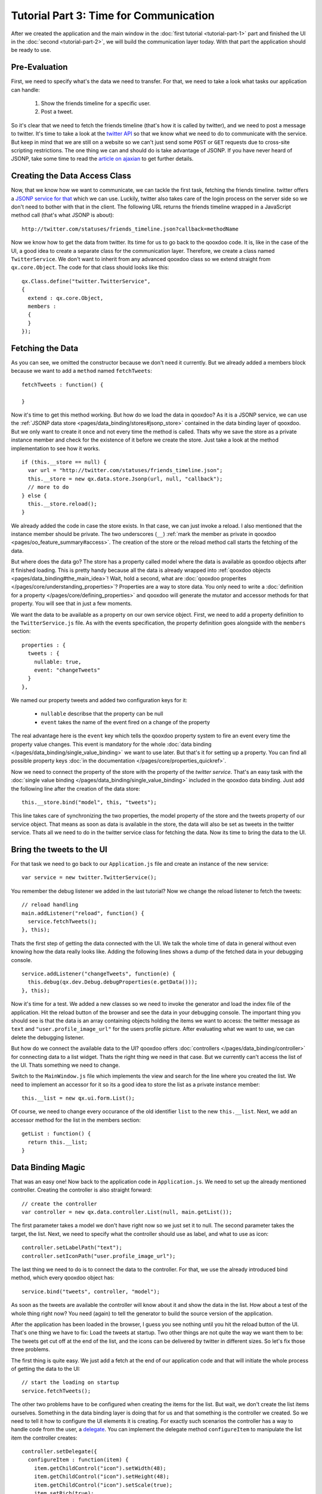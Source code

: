 .. _pages/tutorials/tutorial-part-3#tutorial_part_3:_time_for_communication:

Tutorial Part 3: Time for Communication
***************************************

After we created the application and the main window in the :doc:`first tutorial <tutorial-part-1>` part and finished the UI in the :doc:`second <tutorial-part-2>`, we will build the communication layer today. With that part the application should be ready to use.

.. _pages/tutorials/tutorial-part-3#pre-evaluation:

Pre-Evaluation
==============

First, we need to specify what's the data we need to transfer. For that, we need to take a look what tasks our application can handle:

  1. Show the friends timeline for a specific user.
  2. Post a tweet.

So it's clear that we need to fetch the friends timeline (that's how it is called by twitter), and we need to post a message to twitter. It's time to take a look at the `twitter API <http://apiwiki.twitter.com/Twitter-API-Documentation>`_ so that we know what we need to do to communicate with the service.
But keep in mind that we are still on a website so we can't just send some ``POST`` or ``GET`` requests due to cross-site scripting restrictions. The one thing we can and should do is take advantage of JSONP. If you have never heard of JSONP, take some time to read the `article on ajaxian <http://ajaxian.com/archives/jsonp-json-with-padding>`_ to get further details.

.. _pages/tutorials/tutorial-part-3#creating_the_data_access_class:

Creating the Data Access Class
==============================

Now, that we know how we want to communicate, we can tackle the first task, fetching the friends timeline. twitter offers a `JSONP service for that <http://apiwiki.twitter.com/Twitter-REST-API-Method%3A-statuses-friends_timeline>`_ which we can use. Luckily, twitter also takes care of the login process on the server side so we don't need to bother with that in the client. The following URL returns the friends timeline wrapped in a JavaScript method call (that's what JSONP is about):

::

    http://twitter.com/statuses/friends_timeline.json?callback=methodName

Now we know how to get the data from twitter. Its time for us to go back to the qooxdoo code. It is, like in the case of the UI, a good idea to create a separate class for the communication layer. Therefore, we create a class named ``TwitterService``. We don't want to inherit from any advanced qooxdoo class so we extend straight from ``qx.core.Object``. The code for that class should looks like this:

::

    qx.Class.define("twitter.TwitterService",
    {
      extend : qx.core.Object,
      members :
      {
      }
    });

.. _pages/tutorials/tutorial-part-3#fetching_the_data:

Fetching the Data
=================

As you can see, we omitted the constructor because we don't need it currently. But we already added a members block because we want to add a ``method`` named ``fetchTweets``:

::

    fetchTweets : function() {

    }

Now it's time to get this method working. But how do we load the data in qooxdoo? As it is a JSONP service, we can use the :ref:`JSONP data store <pages/data_binding/stores#jsonp_store>` contained in the data binding layer of qooxdoo. But we only want to create it once and not every time the method is called. Thats why we save the store as a private instance member and check for the existence of it before we create the store. Just take a look at the method implementation to see how it works.

::

    if (this.__store == null) {
      var url = "http://twitter.com/statuses/friends_timeline.json";
      this.__store = new qx.data.store.Jsonp(url, null, "callback");
      // more to do
    } else {
      this.__store.reload();
    }

We already added the code in case the store exists. In that case, we can just invoke a reload. I also mentioned that the instance member should be private. The two underscores (``__``) :ref:`mark the member as private in qooxdoo <pages/oo_feature_summary#access>`. The creation of the store or the reload method call starts the fetching of the data.

But where does the data go? The store has a property called model where the data is available as qooxdoo objects after it finished loading. This is pretty handy because all the data is already wrapped into :ref:`qooxdoo objects <pages/data_binding#the_main_idea>`! Wait, hold a second, what are :doc:`qooxdoo properites </pages/core/understanding_properties>`? Properties are a way to store data. You only need to write a :doc:`definition for a property </pages/core/defining_properties>` and qooxdoo will generate the mutator and accessor methods for that property. You will see that in just a few moments.

We want the data to be available as a property on our own service object. First, we need to add a property definition to the ``TwitterService.js`` file. As with the events specification, the property definition goes alongside with the ``members`` section:

::

    properties : {
      tweets : {
        nullable: true,
        event: "changeTweets"
      }
    },

We named our property tweets and added two configuration keys for it:

  * ``nullable`` describse that the property can be null
  * ``event`` takes the name of the event fired on a change of the property

The real advantage here is the ``event`` key which tells the qooxdoo property system to fire an event every time the property value changes. This event is mandatory for the whole :doc:`data binding </pages/data_binding/single_value_binding>` we want to use later. But that's it for setting up a property. You can find all possible property keys :doc:`in the documentation </pages/core/properties_quickref>`.

Now we need to connect the property of the store with the property of the *twitter service*. That's an easy task with the :doc:`single value binding </pages/data_binding/single_value_binding>` included in the qooxdoo data binding. Just add the following line after the creation of the data store:

::

    this.__store.bind("model", this, "tweets");

This line takes care of synchronizing the two properties, the model property of the store and the tweets property of our service object. That means as soon as data is available in the store, the data will also be set as tweets in the twitter service. Thats all we need to do in the twitter service class for fetching the data. Now its time to bring the data to the UI.

.. _pages/tutorials/tutorial-part-3#bring_the_tweets_to_the_ui:

Bring the tweets to the UI
==========================

For that task we need to go back to our ``Application.js`` file and create an instance of the new service:

::

    var service = new twitter.TwitterService();

You remember the debug listener we added in the last tutorial? Now we change the reload listener to fetch the tweets:

::

    // reload handling
    main.addListener("reload", function() {
      service.fetchTweets();
    }, this);

Thats the first step of getting the data connected with the UI. We talk the whole time of data in general without even knowing how the data really looks like. Adding the following lines shows a dump of the fetched data in your debugging console.

::

    service.addListener("changeTweets", function(e) {
      this.debug(qx.dev.Debug.debugProperties(e.getData()));
    }, this);

Now it's time for a test. We added a new classes so we need to invoke the generator and load the index file of the application. Hit the reload button of the browser and see the data in your debugging console. The important thing you should see is that the data is an array containing objects holding the items we want to access: the twitter message as ``text`` and ``"user.profile_image_url"`` for the users profile picture. After evaluating what we want to use, we can delete the debugging listener.

But how do we connect the available data to the UI? qooxdoo offers :doc:`controllers </pages/data_binding/controller>` for connecting data to a list widget. Thats the right thing we need in that case. But we currently can't access the list of the UI. Thats something we need to change.

Switch to the ``MainWindow.js`` file which implements the view and search for the line where you created the list. We need to implement an accessor for it so its a good idea to store the list as a private instance member:

::

    this.__list = new qx.ui.form.List();

Of course, we need to change every occurance of the old identifier ``list`` to the new ``this.__list``. Next, we add an accessor method for the list in the members section:

::

    getList : function() {
      return this.__list;
    }

.. _pages/tutorials/tutorial-part-3#data_binding_magic:

Data Binding Magic
==================

That was an easy one! Now back to the application code in ``Application.js``. We need to set up the already mentioned controller. Creating the controller is also straight forward:

::

    // create the controller
    var controller = new qx.data.controller.List(null, main.getList());

The first parameter takes a model we don't have right now so we just set it to null. The second parameter takes the target, the list. Next, we need to specify what the controller should use as label, and what to use as icon:

::

    controller.setLabelPath("text");
    controller.setIconPath("user.profile_image_url");

The last thing we need to do is to connect the data to the controller. For that, we use the already introduced bind method, which every qooxdoo object has:

::

    service.bind("tweets", controller, "model");

As soon as the tweets are available the controller will know about it and show the data in the list. How about a test of the whole thing right now? You need (again) to tell the generator to build the source version of the application.

After the application has been loaded in the browser, I guess you see nothing until you hit the reload button of the UI. That's one thing we have to fix: Load the tweets at startup. Two other things are not quite the way we want them to be: The tweets get cut off at the end of the list, and the icons can be delivered by twitter in different sizes. So let's fix those three problems.

The first thing is quite easy. We just add a fetch at the end of our application code and that will initiate the whole process of getting the data to the UI:

::

    // start the loading on startup
    service.fetchTweets();

The other two problems have to be configured when creating the items for the list. But wait, we don't create the list items ourselves. Something in the data binding layer is doing that for us and that something is the controller we created. So we need to tell it how to configure the UI elements it is creating. For exactly such scenarios the controller has a way to handle code from the user, a `delegate <http://en.wikipedia.org/wiki/Delegation_pattern>`_. You can implement the delegate method ``configureItem`` to manipulate the list item the controller creates:

::

    controller.setDelegate({
      configureItem : function(item) {
        item.getChildControl("icon").setWidth(48);
        item.getChildControl("icon").setHeight(48);
        item.getChildControl("icon").setScale(true);
        item.setRich(true);
      }
    });

You see that the method has one parameter which is the current UI element which needs to be configured. This item is a `list item <http://demo.qooxdoo.org/1.2.x/apiviewer/#qx.ui.form.ListItem>`_ which stores its icon as a child control you can access with the ``getChildControl`` method. After that, you can set the width, height and the scaling of the icon. The last line in the configurator set the item to rich, which allows the text to be wrapped. Save your file and give it a try!

|step 3|

.. |step 3| image:: /pages/tutorials/step3.png

Now it should be the way we like it to be. Sure it's not perfect because it has no error handling but that should be good enough for the tutorial.

.. _pages/tutorials/tutorial-part-3#posting_tweets:

Posting tweets
==============

As you have seen in the last paragraphs, creating the data access layer is not that hard using qooxdoo's data binding. That is why we want you to implement the rest of the application: Posting of tweets. But I will give you some hints so it does not take that much time for you.

  - twitter does not offer a JSONP API for posting tweets. Thats why you should use YQL for that. They have a `blog post <http://developer.yahoo.net/blog/archives/2009/07/yql_insert.html>`_ on how to use YQL to post on twitter.
  - YQL uses HTTPS.
  - Use the easiest input forms available in JavaScript (``prompt``) to get the additionally data you need. Its about the data access layer and not the UI!
  - Clear the text area and reload the tweets after you send the post. That should be enough feedback that the posting worked.

That should be possible for you right now! If you need to take a look at an implementation, you can always take a look at the `code on github <http://github.com/wittemann/qooxdoo-tutorial/tree/Step3>`_ or fork the project.

That's it for the third part of the tutorial. With this tutorial, the application should be ready and we can continue our next tutorial lines based on this state of the application. As always, if you have any feedback, please let us know!

